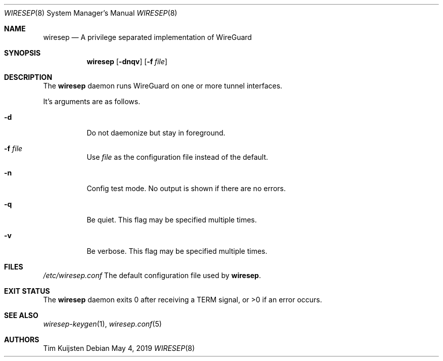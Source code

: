 .\" Copyright (c) 2019 Tim Kuijsten
.\"
.\" Permission to use, copy, modify, and/or distribute this software for any
.\" purpose with or without fee is hereby granted, provided that the above
.\" copyright notice and this permission notice appear in all copies.
.\"
.\" THE SOFTWARE IS PROVIDED "AS IS" AND THE AUTHOR DISCLAIMS ALL WARRANTIES
.\" WITH REGARD TO THIS SOFTWARE INCLUDING ALL IMPLIED WARRANTIES OF
.\" MERCHANTABILITY AND FITNESS. IN NO EVENT SHALL THE AUTHOR BE LIABLE FOR
.\" ANY SPECIAL, DIRECT, INDIRECT, OR CONSEQUENTIAL DAMAGES OR ANY DAMAGES
.\" WHATSOEVER RESULTING FROM LOSS OF USE, DATA OR PROFITS, WHETHER IN AN
.\" ACTION OF CONTRACT, NEGLIGENCE OR OTHER TORTIOUS ACTION, ARISING OUT OF
.\" OR IN CONNECTION WITH THE USE OR PERFORMANCE OF THIS SOFTWARE.
.\"
.Dd $Mdocdate: May 4 2019 $
.Dt WIRESEP 8
.Os
.Sh NAME
.Nm wiresep
.Nd A privilege separated implementation of WireGuard
.Sh SYNOPSIS
.Nm
.Op Fl dnqv
.Op Fl f Ar file
.Sh DESCRIPTION
The
.Nm
daemon runs WireGuard on one or more tunnel interfaces.
.Pp
It's arguments are as follows.
.Bl -tag -width Ds
.It Fl d
Do not daemonize but stay in foreground.
.It Fl f Ar file
Use
.Ar file
as the configuration file instead of the default.
.It Fl n
Config test mode.
No output is shown if there are no errors.
.It Fl q
Be quiet.
This flag may be specified multiple times.
.It Fl v
Be verbose.
This flag may be specified multiple times.
.El
.Sh FILES
.Pa /etc/wiresep.conf
The default configuration file used by
.Nm .
.Sh EXIT STATUS
The
.Nm
daemon exits 0 after receiving a TERM signal, or >0 if an error occurs.
.Sh SEE ALSO
.Xr wiresep-keygen 1 ,
.Xr wiresep.conf 5
.Sh AUTHORS
.An -nosplit
.An Tim Kuijsten

